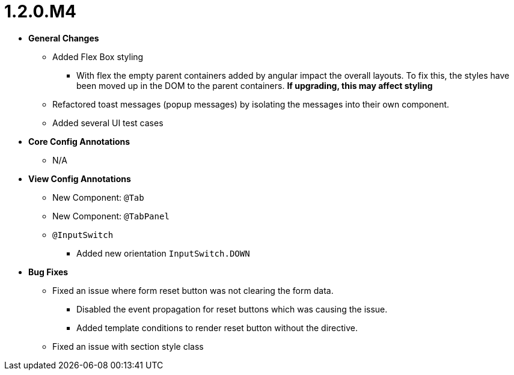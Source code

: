 [[release-notes-1.2.0.M4]]
= 1.2.0.M4

* **General Changes**
** Added Flex Box styling
*** With flex the empty parent containers added by angular impact the overall layouts. To fix this, the styles have been moved up in the DOM to the parent containers. **If upgrading, this may affect styling**
** Refactored toast messages (popup messages) by isolating the messages into their own component.
** Added several UI test cases

* **Core Config Annotations**
** N/A

* **View Config Annotations**
** New Component: `@Tab`
** New Component: `@TabPanel`
** `@InputSwitch`
*** Added new orientation `InputSwitch.DOWN`

* **Bug Fixes**
** Fixed an issue where form reset button was not clearing the form data.
*** Disabled the event propagation for reset buttons which was causing the issue.
*** Added template conditions to render reset button without the directive.
** Fixed an issue with section style class